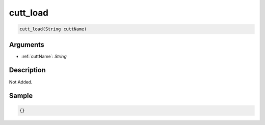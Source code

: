 .. _cutt_load:

cutt_load
========================

.. code-block:: text

	cutt_load(String cuttName)


Arguments
------------

* :ref:`cuttName`: *String*

Description
-------------

Not Added.

Sample
-------------

.. code-block:: json

	{}

